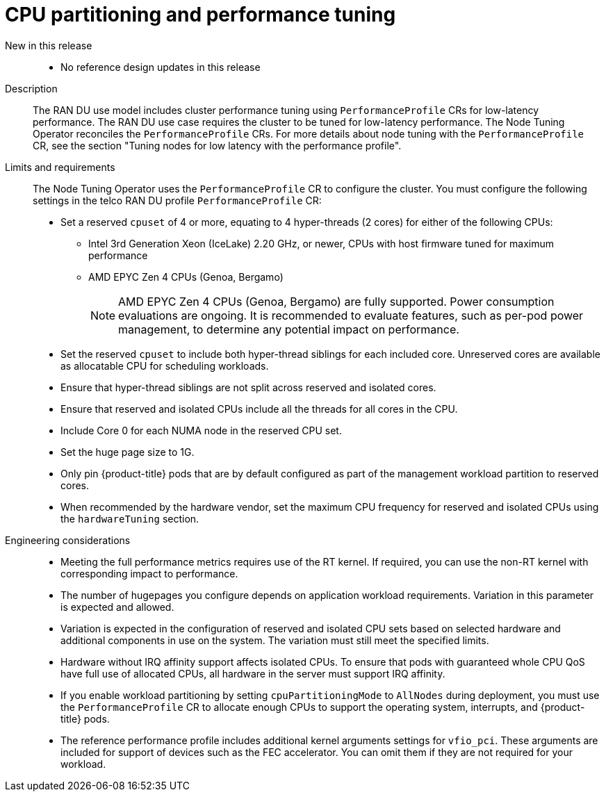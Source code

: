 // Module included in the following assemblies:
//
// * scalability_and_performance/telco_ran_du_ref_design_specs/telco-ran-du-rds.adoc

:_mod-docs-content-type: REFERENCE
[id="telco-ran-node-tuning-operator_{context}"]
= CPU partitioning and performance tuning

New in this release::
* No reference design updates in this release

Description::
The RAN DU use model includes cluster performance tuning using `PerformanceProfile` CRs for low-latency performance.
The RAN DU use case requires the cluster to be tuned for low-latency performance.
The Node Tuning Operator reconciles the `PerformanceProfile` CRs.
For more details about node tuning with the `PerformanceProfile` CR, see the section "Tuning nodes for low latency with the performance profile".

Limits and requirements::
The Node Tuning Operator uses the `PerformanceProfile` CR to configure the cluster.
You must configure the following settings in the telco RAN DU profile `PerformanceProfile` CR:
+
--
* Set a reserved `cpuset` of 4 or more, equating to 4 hyper-threads (2 cores) for either of the following CPUs:
** Intel 3rd Generation Xeon (IceLake) 2.20 GHz, or newer, CPUs with host firmware tuned for maximum performance
** AMD EPYC Zen 4 CPUs (Genoa, Bergamo)
+
[NOTE]
====
AMD EPYC Zen 4 CPUs (Genoa, Bergamo) are fully supported.
Power consumption evaluations are ongoing.
It is recommended to evaluate features, such as per-pod power management, to determine any potential impact on performance.
====

* Set the reserved `cpuset` to include both hyper-thread siblings for each included core.
Unreserved cores are available as allocatable CPU for scheduling workloads.
* Ensure that hyper-thread siblings are not split across reserved and isolated cores.
* Ensure that reserved and isolated CPUs include all the threads for all cores in the CPU.
* Include Core 0 for each NUMA node in the reserved CPU set.
* Set the huge page size to 1G.
* Only pin {product-title} pods that are by default configured as part of the management workload partition to reserved cores.
* When recommended by the hardware vendor, set the maximum CPU frequency for reserved and isolated CPUs using the `hardwareTuning` section.
--

Engineering considerations::
* Meeting the full performance metrics requires use of the RT kernel.
If required, you can use the non-RT kernel with corresponding impact to performance.
* The number of hugepages you configure depends on application workload requirements.
Variation in this parameter is expected and allowed.
* Variation is expected in the configuration of reserved and isolated CPU sets based on selected hardware and additional components in use on the system.
The variation must still meet the specified limits.
* Hardware without IRQ affinity support affects isolated CPUs.
To ensure that pods with guaranteed whole CPU QoS have full use of allocated CPUs, all hardware in the server must support IRQ affinity.
* If you enable workload partitioning by setting `cpuPartitioningMode` to `AllNodes` during deployment, you must use the `PerformanceProfile` CR to allocate enough CPUs to support the operating system, interrupts, and {product-title} pods.
* The reference performance profile includes additional kernel arguments settings for `vfio_pci`.
These arguments are included for support of devices such as the FEC accelerator. You can omit them if they are not required for your workload.

